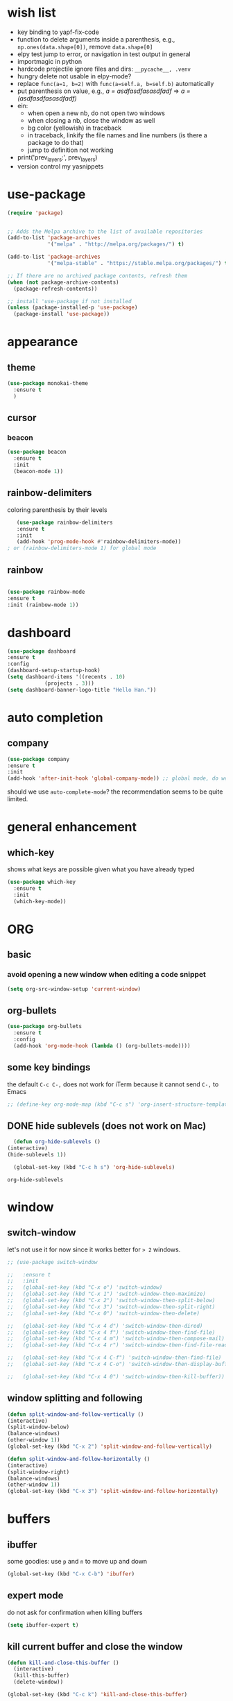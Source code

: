 * wish list
- key binding to yapf-fix-code
- function to delete arguments inside a parenthesis, e.g., =np.ones(data.shape[0])=, remove =data.shape[0]=
- elpy test jump to error, or navigation in test output in general
- importmagic in python
- hardcode projectile ignore files and dirs: =__pycache__, .venv=
- hungry delete not usable in elpy-mode?
- replace =func(a=1, b=2)= with =func(a=self.a, b=self.b)= automatically
- put parenthesis on value, e.g., /a = asdfasdfasasdfadf/ => /a = (asdfasdfasasdfadf)/
- ein:
  - when open a new nb, do not open two windows
  - when closing a nb, close the window as well
  - bg color (yellowish) in traceback
  - in traceback, linkify the file names and line numbers (is there a package to do that)
  - jump to definition not working
- print('prev_layers:', prev_layers)
- version control my yasnippets
* use-package

#+BEGIN_SRC emacs-lisp
(require 'package)


;; Adds the Melpa archive to the list of available repositories
(add-to-list 'package-archives
             '("melpa" . "http://melpa.org/packages/") t)

(add-to-list 'package-archives
             '("melpa-stable" . "https://stable.melpa.org/packages/") t)

;; If there are no archived package contents, refresh them
(when (not package-archive-contents)
  (package-refresh-contents))

;; install 'use-package if not installed
(unless (package-installed-p 'use-package)
  (package-install 'use-package))
#+END_SRC

#+RESULTS:

* appearance
** theme

#+BEGIN_SRC emacs-lisp
(use-package monokai-theme
  :ensure t
  )
#+END_SRC

#+RESULTS:

** cursor
*** beacon
#+BEGIN_SRC emacs-lisp
(use-package beacon
  :ensure t
  :init
  (beacon-mode 1))
#+END_SRC

#+RESULTS:

** rainbow-delimiters

   coloring parenthesis by their levels

   #+BEGIN_SRC emacs-lisp
   (use-package rainbow-delimiters
   :ensure t
   :init
   (add-hook 'prog-mode-hook #'rainbow-delimiters-mode))   
; or (rainbow-delimiters-mode 1) for global mode
   #+END_SRC

** rainbow

#+BEGIN_SRC emacs-lisp

(use-package rainbow-mode
:ensure t
:init (rainbow-mode 1))
#+END_SRC

* dashboard

#+begin_src emacs-lisp
  (use-package dashboard
  :ensure t
  :config
  (dashboard-setup-startup-hook)
  (setq dashboard-items '((recents . 10)
			  (projects . 3)))
  (setq dashboard-banner-logo-title "Hello Han."))
#+end_src

#+RESULTS:
: t

* auto completion

** company

#+begin_src emacs-lisp
(use-package company
:ensure t
:init
(add-hook 'after-init-hook 'global-company-mode)) ;; global mode, do we need it
#+end_src

#+RESULTS:

should we use =auto-complete-mode=? the recommendation seems to be quite limited.



#+RESULTS
* general enhancement
** which-key
   
   shows what keys are possible given what you have already typed

#+BEGIN_SRC emacs-lisp
(use-package which-key
  :ensure t
  :init
  (which-key-mode))

#+END_SRC

* ORG
** basic

*** avoid opening a new window when editing a code snippet

#+begin_src emacs-lisp
(setq org-src-window-setup 'current-window)
#+end_src

#+RESULTS:
: current-window
** org-bullets

#+BEGIN_SRC emacs-lisp
(use-package org-bullets
  :ensure t
  :config
  (add-hook 'org-mode-hook (lambda () (org-bullets-mode))))

#+END_SRC

** some key bindings

   the default =C-c C-,= does not work for iTerm because it cannot send =C-,= to Emacs

   #+begin_src emacs-lisp
     ;; (define-key org-mode-map (kbd "C-c s") 'org-insert-structure-template)
   #+end_src 
** DONE hide sublevels (does not work on Mac)

    #+begin_src emacs-lisp
      (defun org-hide-sublevels ()
	(interactive)
	(hide-sublevels 1))

      (global-set-key (kbd "C-c h s") 'org-hide-sublevels)

    #+end_src

    #+RESULTS:
    : org-hide-sublevels

* window

** switch-window

let's not use it for now since it works better for => 2= windows.

#+BEGIN_SRC emacs-lisp
  ;; (use-package switch-window

  ;;   :ensure t
  ;;   :init
  ;;   (global-set-key (kbd "C-x o") 'switch-window)
  ;;   (global-set-key (kbd "C-x 1") 'switch-window-then-maximize)
  ;;   (global-set-key (kbd "C-x 2") 'switch-window-then-split-below)
  ;;   (global-set-key (kbd "C-x 3") 'switch-window-then-split-right)
  ;;   (global-set-key (kbd "C-x 0") 'switch-window-then-delete)

  ;;   (global-set-key (kbd "C-x 4 d") 'switch-window-then-dired)
  ;;   (global-set-key (kbd "C-x 4 f") 'switch-window-then-find-file)
  ;;   (global-set-key (kbd "C-x 4 m") 'switch-window-then-compose-mail)
  ;;   (global-set-key (kbd "C-x 4 r") 'switch-window-then-find-file-read-only)

  ;;   (global-set-key (kbd "C-x 4 C-f") 'switch-window-then-find-file)
  ;;   (global-set-key (kbd "C-x 4 C-o") 'switch-window-then-display-buffer)

  ;;   (global-set-key (kbd "C-x 4 0") 'switch-window-then-kill-buffer))
#+END_SRC

** window splitting and following

   #+begin_src emacs-lisp
   (defun split-window-and-follow-vertically ()
   (interactive)
   (split-window-below)
   (balance-windows)
   (other-window 1))
   (global-set-key (kbd "C-x 2") 'split-window-and-follow-vertically)

   (defun split-window-and-follow-horizontally ()
   (interactive)
   (split-window-right)
   (balance-windows)
   (other-window 1))
   (global-set-key (kbd "C-x 3") 'split-window-and-follow-horizontally)
   #+end_src
   #+end_src
   
* buffers

** ibuffer
   

   some goodies: use =p= and =n= to move up and down

 #+BEGIN_SRC emacs-lisp
   (global-set-key (kbd "C-x C-b") 'ibuffer)
 #+END_SRC

** expert mode

   do not ask for confirmation when killing buffers

#+BEGIN_SRC emacs-lisp
(setq ibuffer-expert t)
#+END_SRC

#+RESULTS:
: t
** kill current buffer and close the window

   #+begin_src emacs-lisp
	(defun kill-and-close-this-buffer ()
	  (interactive)
	  (kill-this-buffer)
	  (delete-window))

	(global-set-key (kbd "C-c k") 'kill-and-close-this-buffer)
   #+end_src

   #+RESULTS:
   : kill-and-close-this-buffer
** kill all buffers

   #+begin_src emacs-lisp
   (defun kill-all-buffers ()
   (interactive)
   (mapc 'kill-buffer (buffer-list)))
   (global-set-key (kbd "C-M-k") 'kill-all-buffers)
   #+end_src

   #+RESULTS:
   : kill-all-buffers
* projectile

#+BEGIN_SRC emacs-lisp
(use-package projectile
  :ensure t
  :config
  (define-key projectile-mode-map (kbd "C-c p") 'projectile-command-map)
  (projectile-mode +1)
  )
#+END_SRC

* IDO 
** preparation

#+BEGIN_SRC emacs-lisp
(use-package ido
  :ensure t
  :config
  (setq ido-enable-flex-matching nil
	ido-create-new-buffer 'always
	ido-everywhere t)
  (add-to-list 'ido-ignore-files "\.bak")
  (add-to-list 'ido-ignore-files "\.log")
  (add-to-list 'ido-ignore-files ".venv")
  (add-to-list 'ido-ignore-files "__pycache__")
  (add-to-list 'ido-ignore-files "\.pytest_cache")
  (add-to-list 'ido-ignore-files "\.pkl")
  (ido-mode 1)
  )
#+END_SRC

#+RESULTS:
: t
** vertical IDO

   #+BEGIN_SRC  emacs-lisp
(use-package ido-vertical-mode
  :ensure t
  :requires ido
  :config
  (ido-vertical-mode 1)
  (setq ido-vertical-define-keys 'C-n-and-C-p-only)
  )   
   #+END_SRC

** smex
   
#+BEGIN_SRC emacs-lisp
(use-package smex
  :ensure t
  :init (smex-initialize)
  :bind
  ("M-x" . smex))
#+END_SRC

** buffer switching

#+BEGIN_SRC emacs-lisp
(global-set-key (kbd "C-x b") 'ido-switch-buffer)
#+END_SRC

#+RESULTS:
: ido-switch-buffer

* avy

#+BEGIN_SRC emacs-lisp
(use-package avy
:ensure t
:bind
("M-s" . avy-goto-char))
#+END_SRC

#+RESULTS:
: avy-goto-char

* TODO sublimity (make it work)
  
#+begin_src emacs-lisp
	  ;; (use-package sublimity
	  ;;   :ensure t
	  ;;   :config
	  ;;   (sublimity-mode 1))

	  ;; (use-package sublimity-scroll
	  ;;   :ensure t
	  ;;   :config
	  ;;   (sublimity-mode 1))
  ;; (require 'sublimity)
  ;; (require 'sublimity-scroll)
  ;; (sublimity-mode 1)
	;; (require 'sublimity-scroll)


#+end_src

#+RESULTS:
: t

why not showing in non-GUI Emacs?

#+RESULTS:
: t

* Python
** elpy
** ein

#+BEGIN_SRC emacs-lisp
(use-package ein
  :ensure t
  )

#+END_SRC

#+BEGIN_SRC emacs-lisp
(use-package elpy
  :ensure t
  :init
  (defun activate-virtualenv ()
    "= pyenv-activate the current directory + '.venv'
in the future, the name of virtualenv should be specified as input
"
    (interactive)
    (message "activating virtualenv")
    (pyvenv-activate
     (expand-file-name
      ".venv" default-directory))
    (setq elpy-rpc-virtualenv-path 'current)  ; set path to Python interpreter correctly
    )
  ;; :commands (activate-virtualenv)
  ;; :bind (("C-c p a" . activate-virtualenv))
  :config
  (elpy-enable)
  (setq elpy-test-runner 'elpy-test-pytest-runner ; use pytest
	elpy-rpc-backend "jedi"
	elpy-modules (delq 'elpy-module-flymake elpy-modules)
	)
  (add-hook 'elpy-mode-hook 'flycheck-mode)
  )


#+END_SRC
** misc

   what do they do?

#+BEGIN_SRC emacs-lisp
(setq
 python-shell-interpreter "jupyter"
 python-shell-interpreter-args "console --simple-prompt"
 python-shell-prompt-detect-failure-warning nil)

#+END_SRC

* Other languages
** Matlab

need to install matlab-mode manually, 
package-install does not work for now

#+BEGIN_SRC emacs-lisp
  (when (eq system-type 'gnu/linux)
    (add-to-list 'load-path "/home/xiaoh1/code/matlab-emacs-src")
    (load-library "matlab-load"))

#+END_SRC

#+RESULTS:
  
** YAML

   #+BEGIN_SRC emacs-lisp   
   (use-package yaml-mode
   :ensure t
   :config
   (add-to-list 'auto-mode-alist '("\\.yml\\'" . yaml-mode))
   )
   #+END_SRC
* yasnippet
** preparation

#+BEGIN_SRC emacs-lisp
(use-package yasnippet
  :ensure t
  :config
  (setq yas-snippet-dirs
	'("~/.emacs.d/snippets"
	  "~/.emacs.d/elpa/elpy-20220220.2059/"  ; might need to change
	  "~/.emacs.d/elpa/yasnippet-snippets-20220221.1234/snippets"  ; might need to change
	  ))
  (yas-global-mode 1)
  )
#+END_SRC

** add some off-the-shelf snippets by the community

   #+BEGIN_SRC emacs-lisp
   (use-package yasnippet-snippets
   :ensure t
   )
   #+END_SRC
* config reload/edit

** edit
#+BEGIN_SRC emacs-lisp
(defun config-visit ()
"visit ~/.emacs.d/config.org"
(interactive)
(find-file "~/.emacs.d/config.org"))
(global-set-key (kbd "C-c e") 'config-visit)
#+END_SRC

#+RESULTS:
: config-visit

** reload

#+BEGIN_SRC emacs-lisp
(defun config-reload ()
  "Reloads ~/.emacs.d/config.org at runtime"
  (interactive)
  (org-babel-load-file (expand-file-name "~/.emacs.d/config.org")))
(global-set-key (kbd "C-c r") 'config-reload)
#+END_SRC

#+RESULTS:
: config-reload
* terminals


#+BEGIN_SRC emacs-lisp  
  (defvar my-term-shell "/bin/zsh")
  (defadvice ansi-term (before force-bash)
    (interactive (list my-term-shell)))
  (ad-activate 'ansi-term)
  (global-set-key (kbd "C-c t m") 'ansi-term)  ; why does not work? which key is super key?
#+END_SRC

#+RESULTS:
: ansi-term

* miscellenous
** show line/column number

#+begin_src emacs-lisp
(line-number-mode 1)
(column-number-mode 1)
#+end_src
** not sorted yet

#+BEGIN_SRC emacs-lisp
  (global-set-key (kbd "M-o")  'mode-line-other-buffer)
  (tool-bar-mode -1)
  (menu-bar-mode -1)
  (when window-system
    (scroll-bar-mode -1))

					
  (setq split-width-threshold 1 )   ; horizontal split window

  (defalias 'yes-or-no-p 'y-or-n-p)



  (setq scroll-conservatively 100)


  (setq inhibit-startup-message t)

  (setq ring-bell-function 'ignore) ; no warning sound

  (when window-system
    (global-hl-line-mode t)
    (global-prettify-symbols-mode t)
    )

  (setq make-backup-files nil)
  (setq auto-save-default nil)


  (show-paren-mode 1)

#+END_SRC

#+RESULTS:
: t

* text maniputation
** line/region copying/deletion

#+begin_src emacs-lisp
(global-set-key (kbd "C-c c l") 'avy-copy-line)  ; copy a line
(global-set-key (kbd "C-c d l") 'avy-kill-whole-line)  ; kill&save a line
(global-set-key (kbd "C-c c r") 'avy-copy-region)  ; copy a region
(global-set-key (kbd "C-c d r") 'avy-kill-region)  ; kill&save a region
#+end_src

#+RESULTS:
: avy-kill-region
** subword

when pressing =M-f= or =M-b= in camel-case strings, e.g., ThisIsAWord, move /subword/.

#+begin_src emacs-lisp
(global-subword-mode 1)
#+end_src

#+RESULTS:

** electric pair mode

#+begin_src emacs-lisp
  (setq electric-pair-pairs '(
			      (?\( . ?\))
			      (?\[ . ?\])
			      (?\{ . ?\})
			      ;; (?\' . ?\')  ; 
			      (?\" . ?\")
  ))
  (electric-pair-mode t)
#+end_src

#+RESULTS:
: t

** kill-whole-word and kill-whole-line

#+begin_src emacs-lisp
  (defun my-kill-whole-word ()
  (interactive)
  (backward-word)
  (kill-word 1)
  )
  ;; (defun my-kill-whole-line ()
  ;; (interactive)
  ;; (beginning-of-line)
  ;; (kill-line 1)
  ;; )

  (global-set-key (kbd "C-c w w") 'my-kill-whole-word)
  ;; (global-set-key (kbd "C-c w l") 'my-kill-whole-line)
#+end_src

#+RESULTS:
: my-kill-whole-word

** copy-whole-line

   #+begin_src emacs-lisp
     (defun copy-whole-line ()
       (interactive)
       (save-excursion
	 (kill-new
	  (buffer-substring
	   (point-at-bol)
	   (point-at-eol))))
       )
     (global-set-key (kbd "C-c w l") 'copy-whole-line)
   #+end_src

   #+RESULTS:
   : copy-whole-line

** hungry-delete

#+begin_src emacs-lisp
(use-package hungry-delete
:ensure t
:config (global-hungry-delete-mode))
#+end_src

#+RESULTS:
: t

* mode line
** spaceline

#+begin_src emacs-lisp
(use-package spaceline
:ensure t
:config
(require 'spaceline-config)
(setq powerline-default-separator (quote arrow))
(spaceline-spacemacs-theme))
#+end_src

** diminish

#+begin_src emacs-lisp
  (use-package diminish
  :ensure t
  :init 
  (diminish 'hungry-delete-mode)
  (diminish 'which-key-mode)
  (diminish 'rainbow-mode)
  (diminish 'beacon-mode)
  (diminish 'subword-mode)
  )
#+End_src

#+RESULTS:

* dmenu

run a command in shell

#+begin_src emacs-lisp
(use-package dmenu
    :ensure t
    :bind
    ("C-c d m" . 'dmenu))
#+end_src

#+RESULTS:
: dmenu
* symon

#+begin_src emacs-lisp

  (use-package symon
    :ensure t
    :bind
    ("C-c s" . symon-mode))
#+end_src

#+RESULTS:
: symon-mode

* searching
  ** text search
  #+begin_src  emacs-lisp
	(use-package swiper
	  :ensure t
	  :bind
	  ("C-s" . swiper))
  #+end_src

  #+RESULTS:
  : swiper
